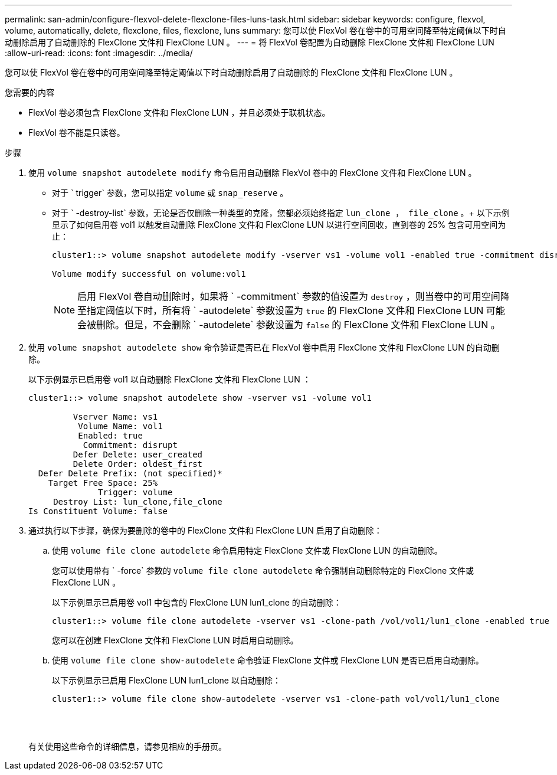 ---
permalink: san-admin/configure-flexvol-delete-flexclone-files-luns-task.html 
sidebar: sidebar 
keywords: configure, flexvol, volume, automatically, delete, flexclone, files, flexclone, luns 
summary: 您可以使 FlexVol 卷在卷中的可用空间降至特定阈值以下时自动删除启用了自动删除的 FlexClone 文件和 FlexClone LUN 。 
---
= 将 FlexVol 卷配置为自动删除 FlexClone 文件和 FlexClone LUN
:allow-uri-read: 
:icons: font
:imagesdir: ../media/


[role="lead"]
您可以使 FlexVol 卷在卷中的可用空间降至特定阈值以下时自动删除启用了自动删除的 FlexClone 文件和 FlexClone LUN 。

.您需要的内容
* FlexVol 卷必须包含 FlexClone 文件和 FlexClone LUN ，并且必须处于联机状态。
* FlexVol 卷不能是只读卷。


.步骤
. 使用 `volume snapshot autodelete modify` 命令启用自动删除 FlexVol 卷中的 FlexClone 文件和 FlexClone LUN 。
+
** 对于 ` trigger` 参数，您可以指定 `volume` 或 `snap_reserve` 。
** 对于 ` -destroy-list` 参数，无论是否仅删除一种类型的克隆，您都必须始终指定 `lun_clone ， file_clone` 。+ 以下示例显示了如何启用卷 vol1 以触发自动删除 FlexClone 文件和 FlexClone LUN 以进行空间回收，直到卷的 25% 包含可用空间为止：
+
[listing]
----
cluster1::> volume snapshot autodelete modify -vserver vs1 -volume vol1 -enabled true -commitment disrupt -trigger volume -target-free-space 25 -destroy-list lun_clone,file_clone

Volume modify successful on volume:vol1
----
+
[NOTE]
====
启用 FlexVol 卷自动删除时，如果将 ` -commitment` 参数的值设置为 `destroy` ，则当卷中的可用空间降至指定阈值以下时，所有将 ` -autodelete` 参数设置为 `true` 的 FlexClone 文件和 FlexClone LUN 可能会被删除。但是，不会删除 ` -autodelete` 参数设置为 `false` 的 FlexClone 文件和 FlexClone LUN 。

====


. 使用 `volume snapshot autodelete show` 命令验证是否已在 FlexVol 卷中启用 FlexClone 文件和 FlexClone LUN 的自动删除。
+
以下示例显示已启用卷 vol1 以自动删除 FlexClone 文件和 FlexClone LUN ：

+
[listing]
----
cluster1::> volume snapshot autodelete show -vserver vs1 -volume vol1

         Vserver Name: vs1
          Volume Name: vol1
          Enabled: true
           Commitment: disrupt
         Defer Delete: user_created
         Delete Order: oldest_first
  Defer Delete Prefix: (not specified)*
    Target Free Space: 25%
              Trigger: volume
     Destroy List: lun_clone,file_clone
Is Constituent Volume: false
----
. 通过执行以下步骤，确保为要删除的卷中的 FlexClone 文件和 FlexClone LUN 启用了自动删除：
+
.. 使用 `volume file clone autodelete` 命令启用特定 FlexClone 文件或 FlexClone LUN 的自动删除。
+
您可以使用带有 ` -force` 参数的 `volume file clone autodelete` 命令强制自动删除特定的 FlexClone 文件或 FlexClone LUN 。

+
以下示例显示已启用卷 vol1 中包含的 FlexClone LUN lun1_clone 的自动删除：

+
[listing]
----
cluster1::> volume file clone autodelete -vserver vs1 -clone-path /vol/vol1/lun1_clone -enabled true
----
+
您可以在创建 FlexClone 文件和 FlexClone LUN 时启用自动删除。

.. 使用 `volume file clone show-autodelete` 命令验证 FlexClone 文件或 FlexClone LUN 是否已启用自动删除。
+
以下示例显示已启用 FlexClone LUN lun1_clone 以自动删除：

+
[listing]
----
cluster1::> volume file clone show-autodelete -vserver vs1 -clone-path vol/vol1/lun1_clone
															Vserver Name: vs1
															Clone Path: vol/vol1/lun1_clone
															**Autodelete Enabled: true**
----


+
有关使用这些命令的详细信息，请参见相应的手册页。



